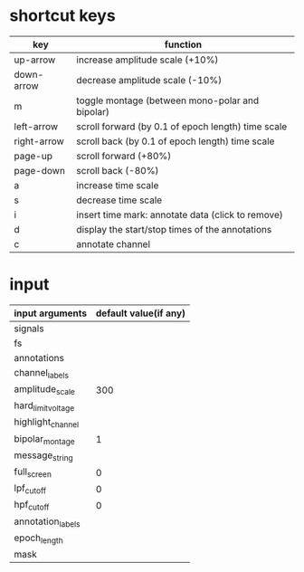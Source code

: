 
* shortcut keys

 | key         | function                                           |
 |-------------+----------------------------------------------------|
 | up-arrow    | increase amplitude scale (+10%)                    |
 | down-arrow  | decrease amplitude scale (-10%)                    |
 | m           | toggle montage (between mono-polar and bipolar)    |
 | left-arrow  | scroll forward (by 0.1 of epoch length) time scale |
 | right-arrow | scroll back (by 0.1 of epoch length) time scale    |
 | page-up     | scroll forward (+80%)                              |
 | page-down   | scroll back (-80%)                                 |
 | a           | increase time scale                                |
 | s           | decrease time scale                                |
 | i           | insert time mark: annotate data (click to remove)  |
 | d           | display the start/stop times of the annotations    |
 | c           | annotate channel                                   |

* input 

| input arguments    | default value(if any) |
|--------------------+-----------------------|
| signals            |                       |
| fs                 |                       |
| annotations        |                       |
| channel_labels     |                       |
| amplitude_scale    |                   300 |
| hard_limit_voltage |                       |
| highlight_channel  |                       |
| bipolar_montage    |                     1 |
| message_string     |                       |
| full_screen        |                     0 |
| lpf_cutoff         |                     0 |
| hpf_cutoff         |                     0 |
| annotation_labels  |                       |
| epoch_length       |                       |
| mask               |                       |
